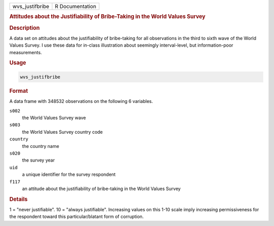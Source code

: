 .. container::

   =============== ===============
   wvs_justifbribe R Documentation
   =============== ===============

   .. rubric:: Attitudes about the Justifiability of Bribe-Taking in the
      World Values Survey
      :name: wvs_justifbribe

   .. rubric:: Description
      :name: description

   A data set on attitudes about the justifiability of bribe-taking for
   all observations in the third to sixth wave of the World Values
   Survey. I use these data for in-class illustration about seemingly
   interval-level, but information-poor measurements.

   .. rubric:: Usage
      :name: usage

   .. code:: R

      wvs_justifbribe

   .. rubric:: Format
      :name: format

   A data frame with 348532 observations on the following 6 variables.

   ``s002``
      the World Values Survey wave

   ``s003``
      the World Values Survey country code

   ``country``
      the country name

   ``s020``
      the survey year

   ``uid``
      a unique identifier for the survey respondent

   ``f117``
      an attitude about the justifiability of bribe-taking in the World
      Values Survey

   .. rubric:: Details
      :name: details

   1 = "never justifiable". 10 = "always justifiable". Increasing values
   on this 1-10 scale imply increasing permissiveness for the respondent
   toward this particular/blatant form of corruption.
